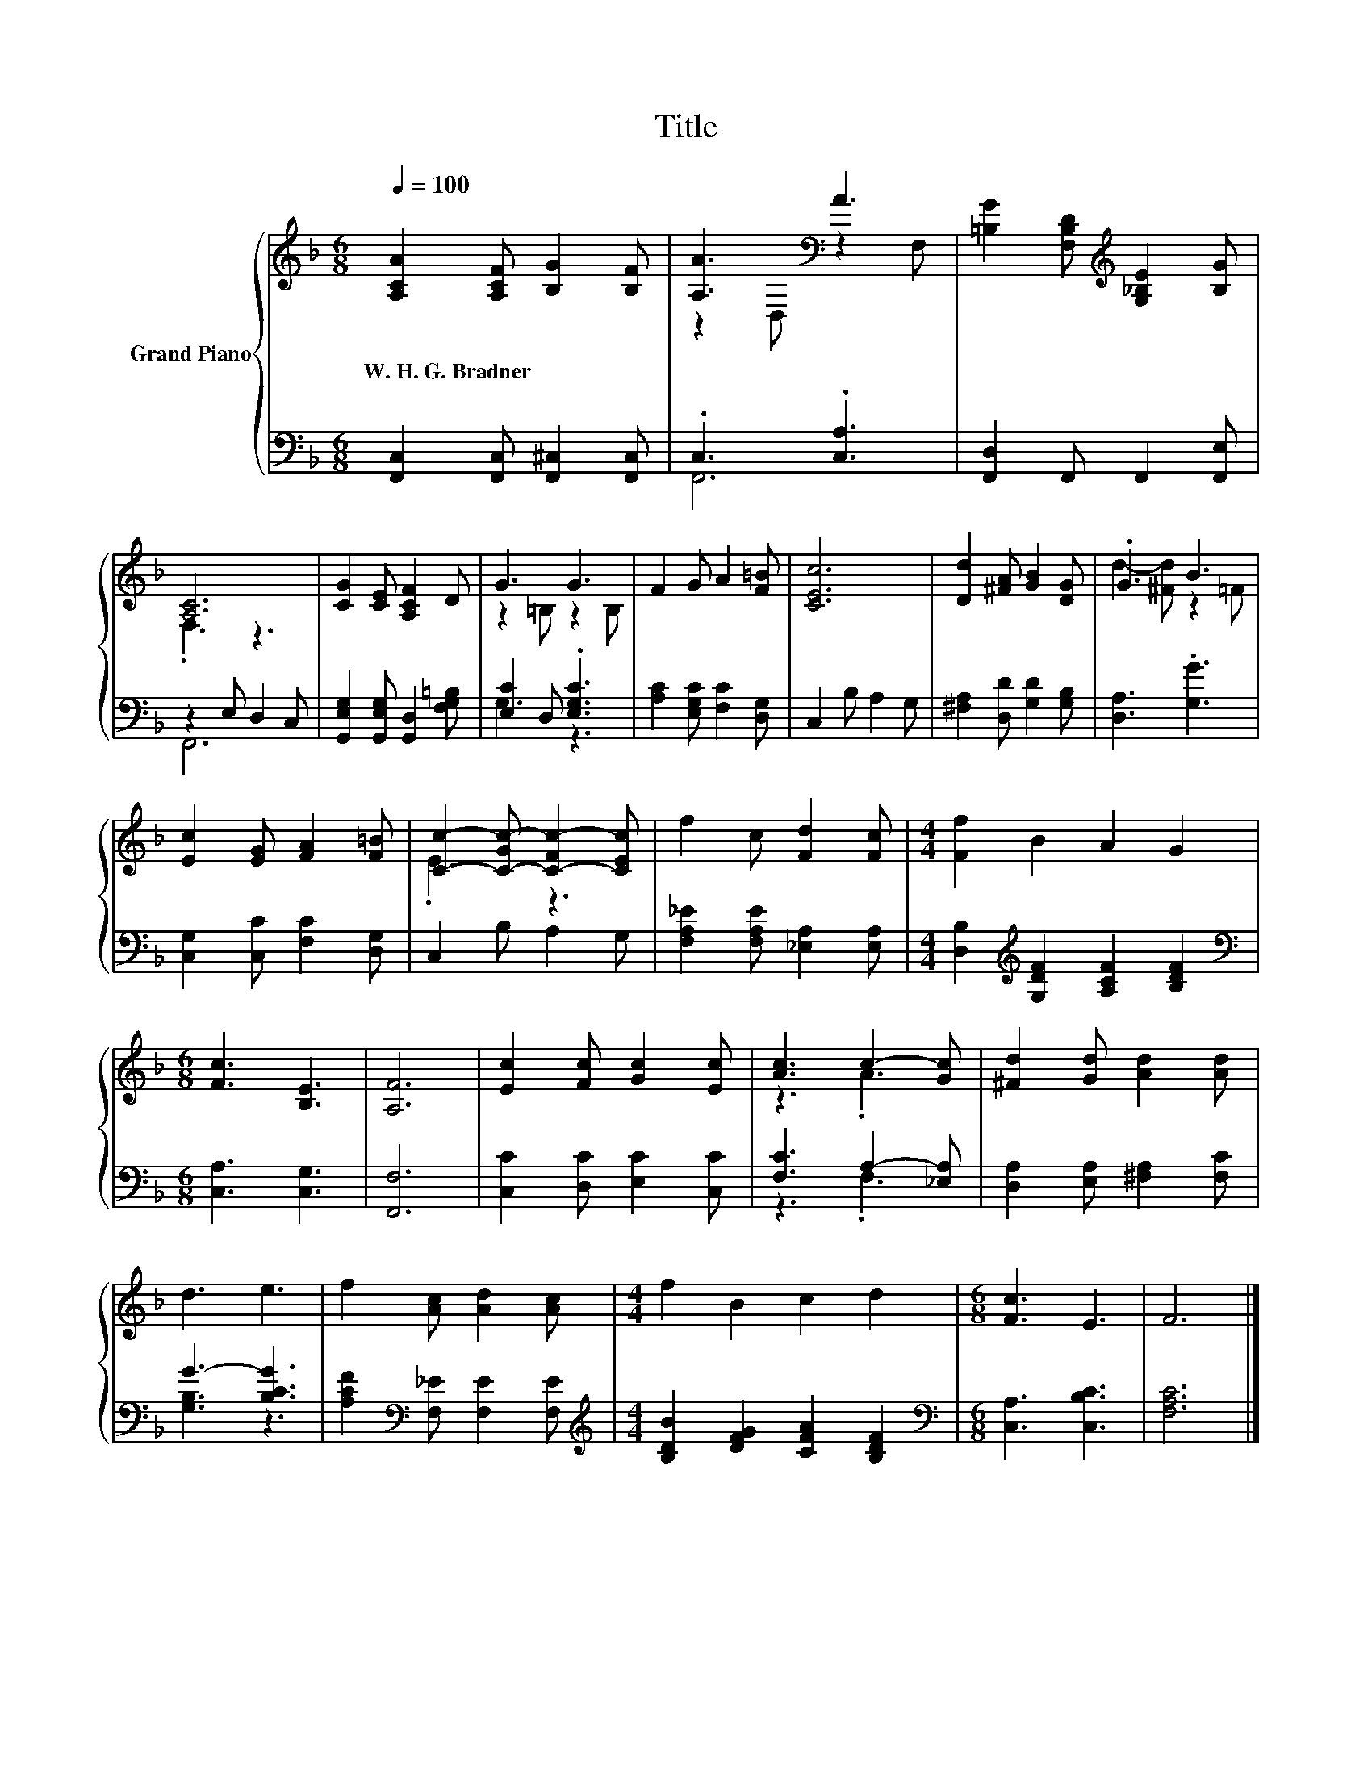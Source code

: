 X:1
T:Title
%%score { ( 1 3 ) | ( 2 4 ) }
L:1/8
Q:1/4=100
M:6/8
K:F
V:1 treble nm="Grand Piano"
V:3 treble 
V:2 bass 
V:4 bass 
V:1
 [A,CA]2 [A,CF] [B,G]2 [B,F] | [A,A]3[K:bass] A3 | [=B,G]2 [F,B,D][K:treble] [G,_B,E]2 [B,G] | %3
w: W.~H.~G.~Bradner * * *|||
 [A,C]6 | [CG]2 [CE] [A,CF]2 D | G3 G3 | F2 G A2 [F=B] | [CEc]6 | [Dd]2 [^FA] [GB]2 [DG] | .G3 B3 | %10
w: |||||||
 [Ec]2 [EG] [FA]2 [F=B] | [Cc]2- [C-Gc-] [C-Fc-]2 [CEc] | f2 c [Fd]2 [Fc] |[M:4/4] [Ff]2 B2 A2 G2 | %14
w: ||||
[M:6/8] [Fc]3 [B,E]3 | [A,F]6 | [Ec]2 [Fc] [Gc]2 [Ec] | [Ac]3 c2- [Gc] | [^Fd]2 [Gd] [Ad]2 [Ad] | %19
w: |||||
 d3 e3 | f2 [Ac] [Ad]2 [Ac] |[M:4/4] f2 B2 c2 d2 |[M:6/8] [Fc]3 E3 | F6 |] %24
w: |||||
V:2
 [F,,C,]2 [F,,C,] [F,,^C,]2 [F,,C,] | .C,3 .[C,A,]3 | [F,,D,]2 F,, F,,2 [F,,E,] | z2 E, D,2 C, | %4
 [G,,E,G,]2 [G,,E,G,] [G,,D,]2 [F,G,=B,] | [E,C]2 D, .[E,G,C]3 | [A,C]2 [E,G,C] [F,C]2 [D,G,] | %7
 C,2 B, A,2 G, | [^F,A,]2 [D,D] [G,D]2 [G,B,] | [D,A,]3 .[G,G]3 | [C,G,]2 [C,C] [F,C]2 [D,G,] | %11
 C,2 B, A,2 G, | [F,A,_E]2 [F,A,E] [_E,A,]2 [E,A,] | %13
[M:4/4] [D,B,]2[K:treble] [G,DF]2 [A,CF]2 [B,DF]2 |[M:6/8][K:bass] [C,A,]3 [C,G,]3 | [F,,F,]6 | %16
 [C,C]2 [D,C] [E,C]2 [C,C] | [F,C]3 A,2- [_E,A,] | [D,A,]2 [E,A,] [^F,A,]2 [F,C] | G3- [B,CG]3 | %20
 [A,CF]2[K:bass] [F,_E] [F,E]2 [F,E] |[M:4/4][K:treble] [B,DB]2 [DFG]2 [CFA]2 [B,DF]2 | %22
[M:6/8][K:bass] [C,A,]3 [C,B,C]3 | [F,A,C]6 |] %24
V:3
 x6 | z2[K:bass] D, z2 F, | x3[K:treble] x3 | .F,3 z3 | x6 | z2 =B, z2 B, | x6 | x6 | x6 | %9
 d2- [^Fd] z2 =F | x6 | .E3 z3 | x6 |[M:4/4] x8 |[M:6/8] x6 | x6 | x6 | z3 .A3 | x6 | x6 | x6 | %21
[M:4/4] x8 |[M:6/8] x6 | x6 |] %24
V:4
 x6 | F,,6 | x6 | F,,6 | x6 | G,3 z3 | x6 | x6 | x6 | x6 | x6 | x6 | x6 |[M:4/4] x2[K:treble] x6 | %14
[M:6/8][K:bass] x6 | x6 | x6 | z3 .F,3 | x6 | [G,B,]3 z3 | x2[K:bass] x4 |[M:4/4][K:treble] x8 | %22
[M:6/8][K:bass] x6 | x6 |] %24

